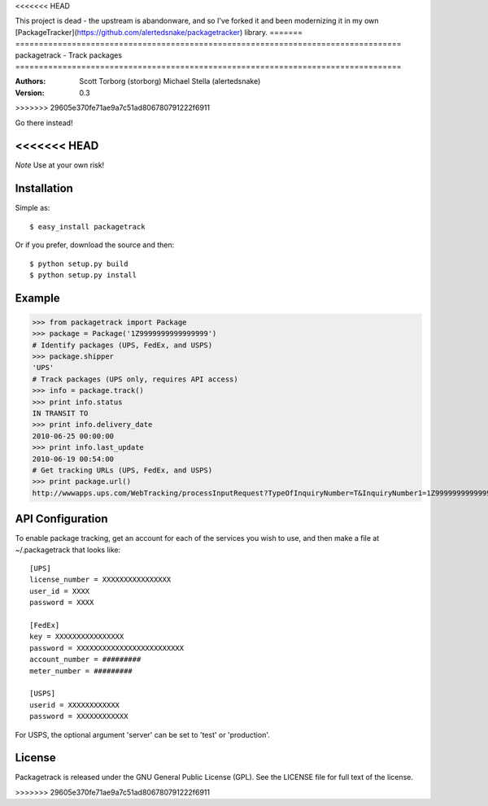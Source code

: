 <<<<<<< HEAD

This project is dead - the upstream is abandonware, and so I've forked it
and been modernizing it in my own 
[PackageTracker](https://github.com/alertedsnake/packagetracker) library.
=======
==================================================================================
packagetrack - Track packages
==================================================================================

:Authors:
    Scott Torborg (storborg)
    Michael Stella (alertedsnake)

:Version: 0.3
>>>>>>> 29605e370fe71ae9a7c51ad806780791222f6911

Go there instead!

<<<<<<< HEAD
=======
*Note* Use at your own risk!

Installation
============

Simple as::

    $ easy_install packagetrack

Or if you prefer, download the source and then::

    $ python setup.py build
    $ python setup.py install

Example
=======

>>> from packagetrack import Package
>>> package = Package('1Z9999999999999999')
# Identify packages (UPS, FedEx, and USPS)
>>> package.shipper
'UPS'
# Track packages (UPS only, requires API access)
>>> info = package.track()
>>> print info.status
IN TRANSIT TO
>>> print info.delivery_date
2010-06-25 00:00:00
>>> print info.last_update
2010-06-19 00:54:00
# Get tracking URLs (UPS, FedEx, and USPS)
>>> print package.url()
http://wwwapps.ups.com/WebTracking/processInputRequest?TypeOfInquiryNumber=T&InquiryNumber1=1Z9999999999999999


API Configuration
=====================

To enable package tracking, get an account for each of the services you wish
to use, and then make a file at ~/.packagetrack that looks like::

    [UPS]
    license_number = XXXXXXXXXXXXXXXX
    user_id = XXXX
    password = XXXX

    [FedEx]
    key = XXXXXXXXXXXXXXXX
    password = XXXXXXXXXXXXXXXXXXXXXXXXX
    account_number = #########
    meter_number = #########

    [USPS]
    userid = XXXXXXXXXXXX
    password = XXXXXXXXXXXX


For USPS, the optional argument 'server' can be set to 'test' or 'production'.


License
=======

Packagetrack is released under the GNU General Public License (GPL). See the
LICENSE file for full text of the license.


.. # vim: syntax=rst expandtab tabstop=4 shiftwidth=4 shiftround
>>>>>>> 29605e370fe71ae9a7c51ad806780791222f6911
